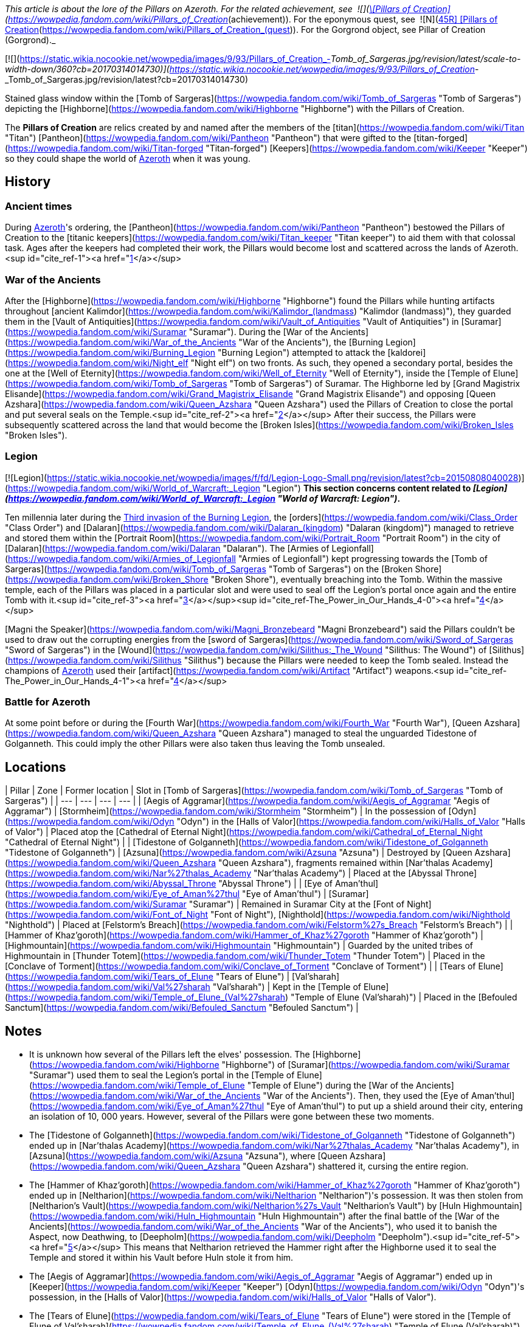 _This article is about the lore of the Pillars on Azeroth. For the related achievement, see  ![](https://static.wikia.nocookie.net/wowpedia/images/0/09/Ability_titankeeper_cleansingorb.png/revision/latest/scale-to-width-down/16?cb=20130812000138)[\[Pillars of Creation\]](https://wowpedia.fandom.com/wiki/Pillars_of_Creation_(achievement)). For the eponymous quest, see  ![N](https://static.wikia.nocookie.net/wowpedia/images/c/cb/Neutral_15.png/revision/latest?cb=20110620220434) \[45R\] [Pillars of Creation](https://wowpedia.fandom.com/wiki/Pillars_of_Creation_(quest)). For the Gorgrond object, see Pillar of Creation (Gorgrond)._

[![](https://static.wikia.nocookie.net/wowpedia/images/9/93/Pillars_of_Creation_-_Tomb_of_Sargeras.jpg/revision/latest/scale-to-width-down/360?cb=20170314014730)](https://static.wikia.nocookie.net/wowpedia/images/9/93/Pillars_of_Creation_-_Tomb_of_Sargeras.jpg/revision/latest?cb=20170314014730)

Stained glass window within the [Tomb of Sargeras](https://wowpedia.fandom.com/wiki/Tomb_of_Sargeras "Tomb of Sargeras") depicting the [Highborne](https://wowpedia.fandom.com/wiki/Highborne "Highborne") with the Pillars of Creation.

The **Pillars of Creation** are relics created by and named after the members of the [titan](https://wowpedia.fandom.com/wiki/Titan "Titan") [Pantheon](https://wowpedia.fandom.com/wiki/Pantheon "Pantheon") that were gifted to the [titan-forged](https://wowpedia.fandom.com/wiki/Titan-forged "Titan-forged") [Keepers](https://wowpedia.fandom.com/wiki/Keeper "Keeper") so they could shape the world of xref:Azeroth.adoc[Azeroth] when it was young.

## History

### Ancient times

During xref:Azeroth.adoc[Azeroth]'s ordering, the [Pantheon](https://wowpedia.fandom.com/wiki/Pantheon "Pantheon") bestowed the Pillars of Creation to the [titanic keepers](https://wowpedia.fandom.com/wiki/Titan_keeper "Titan keeper") to aid them with that colossal task. Ages after the keepers had completed their work, the Pillars would become lost and scattered across the lands of Azeroth.<sup id="cite_ref-1"><a href="https://wowpedia.fandom.com/wiki/Pillars_of_Creation#cite_note-1">[1]</a></sup>

### War of the Ancients

After the [Highborne](https://wowpedia.fandom.com/wiki/Highborne "Highborne") found the Pillars while hunting artifacts throughout [ancient Kalimdor](https://wowpedia.fandom.com/wiki/Kalimdor_(landmass) "Kalimdor (landmass)"), they guarded them in the [Vault of Antiquities](https://wowpedia.fandom.com/wiki/Vault_of_Antiquities "Vault of Antiquities") in [Suramar](https://wowpedia.fandom.com/wiki/Suramar "Suramar"). During the [War of the Ancients](https://wowpedia.fandom.com/wiki/War_of_the_Ancients "War of the Ancients"), the [Burning Legion](https://wowpedia.fandom.com/wiki/Burning_Legion "Burning Legion") attempted to attack the [kaldorei](https://wowpedia.fandom.com/wiki/Night_elf "Night elf") on two fronts. As such, they opened a secondary portal, besides the one at the [Well of Eternity](https://wowpedia.fandom.com/wiki/Well_of_Eternity "Well of Eternity"), inside the [Temple of Elune](https://wowpedia.fandom.com/wiki/Tomb_of_Sargeras "Tomb of Sargeras") of Suramar. The Highborne led by [Grand Magistrix Elisande](https://wowpedia.fandom.com/wiki/Grand_Magistrix_Elisande "Grand Magistrix Elisande") and opposing [Queen Azshara](https://wowpedia.fandom.com/wiki/Queen_Azshara "Queen Azshara") used the Pillars of Creation to close the portal and put several seals on the Temple.<sup id="cite_ref-2"><a href="https://wowpedia.fandom.com/wiki/Pillars_of_Creation#cite_note-2">[2]</a></sup> After their success, the Pillars were subsequently scattered across the land that would become the [Broken Isles](https://wowpedia.fandom.com/wiki/Broken_Isles "Broken Isles").

### Legion

[![Legion](https://static.wikia.nocookie.net/wowpedia/images/f/fd/Legion-Logo-Small.png/revision/latest?cb=20150808040028)](https://wowpedia.fandom.com/wiki/World_of_Warcraft:_Legion "Legion") **This section concerns content related to _[Legion](https://wowpedia.fandom.com/wiki/World_of_Warcraft:_Legion "World of Warcraft: Legion")_.**

Ten millennia later during the xref:ThirdInvasionOfTheBurningLegion.adoc[Third invasion of the Burning Legion], the [orders](https://wowpedia.fandom.com/wiki/Class_Order "Class Order") and [Dalaran](https://wowpedia.fandom.com/wiki/Dalaran_(kingdom) "Dalaran (kingdom)") managed to retrieve and stored them within the [Portrait Room](https://wowpedia.fandom.com/wiki/Portrait_Room "Portrait Room") in the city of [Dalaran](https://wowpedia.fandom.com/wiki/Dalaran "Dalaran"). The [Armies of Legionfall](https://wowpedia.fandom.com/wiki/Armies_of_Legionfall "Armies of Legionfall") kept progressing towards the [Tomb of Sargeras](https://wowpedia.fandom.com/wiki/Tomb_of_Sargeras "Tomb of Sargeras") on the [Broken Shore](https://wowpedia.fandom.com/wiki/Broken_Shore "Broken Shore"), eventually breaching into the Tomb. Within the massive temple, each of the Pillars was placed in a particular slot and were used to seal off the Legion's portal once again and the entire Tomb with it.<sup id="cite_ref-3"><a href="https://wowpedia.fandom.com/wiki/Pillars_of_Creation#cite_note-3">[3]</a></sup><sup id="cite_ref-The_Power_in_Our_Hands_4-0"><a href="https://wowpedia.fandom.com/wiki/Pillars_of_Creation#cite_note-The_Power_in_Our_Hands-4">[4]</a></sup>

[Magni the Speaker](https://wowpedia.fandom.com/wiki/Magni_Bronzebeard "Magni Bronzebeard") said the Pillars couldn't be used to draw out the corrupting energies from the [sword of Sargeras](https://wowpedia.fandom.com/wiki/Sword_of_Sargeras "Sword of Sargeras") in the [Wound](https://wowpedia.fandom.com/wiki/Silithus:_The_Wound "Silithus: The Wound") of [Silithus](https://wowpedia.fandom.com/wiki/Silithus "Silithus") because the Pillars were needed to keep the Tomb sealed. Instead the champions of xref:Azeroth.adoc[Azeroth] used their [artifact](https://wowpedia.fandom.com/wiki/Artifact "Artifact") weapons.<sup id="cite_ref-The_Power_in_Our_Hands_4-1"><a href="https://wowpedia.fandom.com/wiki/Pillars_of_Creation#cite_note-The_Power_in_Our_Hands-4">[4]</a></sup>

### Battle for Azeroth

At some point before or during the [Fourth War](https://wowpedia.fandom.com/wiki/Fourth_War "Fourth War"), [Queen Azshara](https://wowpedia.fandom.com/wiki/Queen_Azshara "Queen Azshara") managed to steal the unguarded Tidestone of Golganneth. This could imply the other Pillars were also taken thus leaving the Tomb unsealed.

## Locations

| Pillar | Zone | Former location | Slot in [Tomb of Sargeras](https://wowpedia.fandom.com/wiki/Tomb_of_Sargeras "Tomb of Sargeras") |
| --- | --- | --- | --- |
| [Aegis of Aggramar](https://wowpedia.fandom.com/wiki/Aegis_of_Aggramar "Aegis of Aggramar") | [Stormheim](https://wowpedia.fandom.com/wiki/Stormheim "Stormheim") | In the possession of [Odyn](https://wowpedia.fandom.com/wiki/Odyn "Odyn") in the [Halls of Valor](https://wowpedia.fandom.com/wiki/Halls_of_Valor "Halls of Valor") | Placed atop the [Cathedral of Eternal Night](https://wowpedia.fandom.com/wiki/Cathedral_of_Eternal_Night "Cathedral of Eternal Night") |
| [Tidestone of Golganneth](https://wowpedia.fandom.com/wiki/Tidestone_of_Golganneth "Tidestone of Golganneth") | [Azsuna](https://wowpedia.fandom.com/wiki/Azsuna "Azsuna") | Destroyed by [Queen Azshara](https://wowpedia.fandom.com/wiki/Queen_Azshara "Queen Azshara"), fragments remained within [Nar'thalas Academy](https://wowpedia.fandom.com/wiki/Nar%27thalas_Academy "Nar'thalas Academy") | Placed at the [Abyssal Throne](https://wowpedia.fandom.com/wiki/Abyssal_Throne "Abyssal Throne") |
| [Eye of Aman'thul](https://wowpedia.fandom.com/wiki/Eye_of_Aman%27thul "Eye of Aman'thul") | [Suramar](https://wowpedia.fandom.com/wiki/Suramar "Suramar") | Remained in Suramar City at the [Font of Night](https://wowpedia.fandom.com/wiki/Font_of_Night "Font of Night"), [Nighthold](https://wowpedia.fandom.com/wiki/Nighthold "Nighthold") | Placed at [Felstorm's Breach](https://wowpedia.fandom.com/wiki/Felstorm%27s_Breach "Felstorm's Breach") |
| [Hammer of Khaz'goroth](https://wowpedia.fandom.com/wiki/Hammer_of_Khaz%27goroth "Hammer of Khaz'goroth") | [Highmountain](https://wowpedia.fandom.com/wiki/Highmountain "Highmountain") | Guarded by the united tribes of Highmountain in [Thunder Totem](https://wowpedia.fandom.com/wiki/Thunder_Totem "Thunder Totem") | Placed in the [Conclave of Torment](https://wowpedia.fandom.com/wiki/Conclave_of_Torment "Conclave of Torment") |
| [Tears of Elune](https://wowpedia.fandom.com/wiki/Tears_of_Elune "Tears of Elune") | [Val'sharah](https://wowpedia.fandom.com/wiki/Val%27sharah "Val'sharah") | Kept in the [Temple of Elune](https://wowpedia.fandom.com/wiki/Temple_of_Elune_(Val%27sharah) "Temple of Elune (Val'sharah)") | Placed in the [Befouled Sanctum](https://wowpedia.fandom.com/wiki/Befouled_Sanctum "Befouled Sanctum") |

## Notes

-   It is unknown how several of the Pillars left the elves' possession. The [Highborne](https://wowpedia.fandom.com/wiki/Highborne "Highborne") of [Suramar](https://wowpedia.fandom.com/wiki/Suramar "Suramar") used them to seal the Legion's portal in the [Temple of Elune](https://wowpedia.fandom.com/wiki/Temple_of_Elune "Temple of Elune") during the [War of the Ancients](https://wowpedia.fandom.com/wiki/War_of_the_Ancients "War of the Ancients"). Then, they used the [Eye of Aman'thul](https://wowpedia.fandom.com/wiki/Eye_of_Aman%27thul "Eye of Aman'thul") to put up a shield around their city, entering an isolation of 10, 000 years. However, several of the Pillars were gone between these two moments.
    -   The [Tidestone of Golganneth](https://wowpedia.fandom.com/wiki/Tidestone_of_Golganneth "Tidestone of Golganneth") ended up in [Nar'thalas Academy](https://wowpedia.fandom.com/wiki/Nar%27thalas_Academy "Nar'thalas Academy"), in [Azsuna](https://wowpedia.fandom.com/wiki/Azsuna "Azsuna"), where [Queen Azshara](https://wowpedia.fandom.com/wiki/Queen_Azshara "Queen Azshara") shattered it, cursing the entire region.
    -   The [Hammer of Khaz'goroth](https://wowpedia.fandom.com/wiki/Hammer_of_Khaz%27goroth "Hammer of Khaz'goroth") ended up in [Neltharion](https://wowpedia.fandom.com/wiki/Neltharion "Neltharion")'s possession. It was then stolen from [Neltharion's Vault](https://wowpedia.fandom.com/wiki/Neltharion%27s_Vault "Neltharion's Vault") by [Huln Highmountain](https://wowpedia.fandom.com/wiki/Huln_Highmountain "Huln Highmountain") after the final battle of the [War of the Ancients](https://wowpedia.fandom.com/wiki/War_of_the_Ancients "War of the Ancients"), who used it to banish the Aspect, now Deathwing, to [Deepholm](https://wowpedia.fandom.com/wiki/Deepholm "Deepholm").<sup id="cite_ref-5"><a href="https://wowpedia.fandom.com/wiki/Pillars_of_Creation#cite_note-5">[5]</a></sup> This means that Neltharion retrieved the Hammer right after the Highborne used it to seal the Temple and stored it within his Vault before Huln stole it from him.
    -   The [Aegis of Aggramar](https://wowpedia.fandom.com/wiki/Aegis_of_Aggramar "Aegis of Aggramar") ended up in [Keeper](https://wowpedia.fandom.com/wiki/Keeper "Keeper") [Odyn](https://wowpedia.fandom.com/wiki/Odyn "Odyn")'s possession, in the [Halls of Valor](https://wowpedia.fandom.com/wiki/Halls_of_Valor "Halls of Valor").
    -   The [Tears of Elune](https://wowpedia.fandom.com/wiki/Tears_of_Elune "Tears of Elune") were stored in the [Temple of Elune of Val'sharah](https://wowpedia.fandom.com/wiki/Temple_of_Elune_(Val%27sharah) "Temple of Elune (Val'sharah)").
-   During _Legion'_s reveal at gamescom, 2015, it was stated that the Pillars of Creation were used twelve thousand years ago by the Highborne to seal a wound in the earth, who then built the Temple of Elune over it.<sup id="cite_ref-MMOLegionDev_6-0"><a href="https://wowpedia.fandom.com/wiki/Pillars_of_Creation#cite_note-MMOLegionDev-6">[6]</a></sup> This has not been mentioned anywhere since then and was seemingly replaced by the War of the Ancients story first featured in _Chronicle_ which was brought up again in _[The Tomb of Sargeras](https://wowpedia.fandom.com/wiki/The_Tomb_of_Sargeras "The Tomb of Sargeras")_.
-   Even though the [Discs of Norgannon](https://wowpedia.fandom.com/wiki/Discs_of_Norgannon "Discs of Norgannon") share the titan-based naming scheme with the Pillars of Creation, they are not part of the group because they were crafted by [Loken](https://wowpedia.fandom.com/wiki/Loken "Loken") and [Mimiron](https://wowpedia.fandom.com/wiki/Mimiron "Mimiron"), not the Pantheon.

## Speculation

<table><tbody><tr><td><a href="https://static.wikia.nocookie.net/wowpedia/images/2/2b/Questionmark-medium.png/revision/latest?cb=20061019212216"><img alt="Questionmark-medium.png" decoding="async" loading="lazy" width="41" height="55" data-image-name="Questionmark-medium.png" data-image-key="Questionmark-medium.png" data-src="https://static.wikia.nocookie.net/wowpedia/images/2/2b/Questionmark-medium.png/revision/latest?cb=20061019212216" src="https://static.wikia.nocookie.net/wowpedia/images/2/2b/Questionmark-medium.png/revision/latest?cb=20061019212216"></a></td><td><p><small>This article or section includes speculation, observations or opinions possibly supported by lore or by Blizzard officials. <b>It should not be taken as representing official lore.</b></small></p></td></tr></tbody></table>

-   Oddly, there are only five Pillars (of which four are named after [titans](https://wowpedia.fandom.com/wiki/Titan "Titan"), Elune's only assumed to be Eonar's), despite there being nine [keepers](https://wowpedia.fandom.com/wiki/Keeper "Keeper") and six titans in the [Pantheon](https://wowpedia.fandom.com/wiki/Pantheon "Pantheon") at the time of the Pillars' creation.
-   The Pillars were possibly mentioned by [Il'gynoth](https://wowpedia.fandom.com/wiki/Il%27gynoth "Il'gynoth"), a sliver of [N'Zoth](https://wowpedia.fandom.com/wiki/N%27Zoth "N'Zoth") in the [Emerald Nightmare](https://wowpedia.fandom.com/wiki/Emerald_Nightmare "Emerald Nightmare"): "Five keys to open our way. Five torches to light our path."

## References

| Collapse
-   [v](https://wowpedia.fandom.com/wiki/Template:Titans "Template:Titans")
-   [e](https://wowpedia.fandom.com/wiki/Template:Titans?action=edit)

[Pantheon](https://wowpedia.fandom.com/wiki/Pantheon "Pantheon")



 |
| --- |
|  |
| [Titans](https://wowpedia.fandom.com/wiki/Titan "Titan") |

-   [Aggramar](https://wowpedia.fandom.com/wiki/Aggramar "Aggramar")
-   [Aman'Thul](https://wowpedia.fandom.com/wiki/Aman%27Thul "Aman'Thul")
-   [Argus](https://wowpedia.fandom.com/wiki/Argus_(titan) "Argus (titan)")
-   [Azeroth](https://wowpedia.fandom.com/wiki/Azeroth_(titan) "Azeroth (titan)")
-   [Eonar](https://wowpedia.fandom.com/wiki/Eonar "Eonar")
-   [Golganneth](https://wowpedia.fandom.com/wiki/Golganneth "Golganneth")
-   [Khaz'goroth](https://wowpedia.fandom.com/wiki/Khaz%27goroth "Khaz'goroth")
-   [Norgannon](https://wowpedia.fandom.com/wiki/Norgannon "Norgannon")
-   [Sargeras](https://wowpedia.fandom.com/wiki/Sargeras "Sargeras")



 |
|  |
| [Keepers](https://wowpedia.fandom.com/wiki/Keeper "Keeper") |

-   [Archaedas](https://wowpedia.fandom.com/wiki/Archaedas "Archaedas")
-   [Freya](https://wowpedia.fandom.com/wiki/Freya "Freya")
-   [Hodir](https://wowpedia.fandom.com/wiki/Hodir "Hodir")
-   [Loken](https://wowpedia.fandom.com/wiki/Loken "Loken")
-   [Mimiron](https://wowpedia.fandom.com/wiki/Mimiron "Mimiron")
-   [Odyn](https://wowpedia.fandom.com/wiki/Odyn "Odyn")
-   [Ra](https://wowpedia.fandom.com/wiki/Ra "Ra")
-   [Thorim](https://wowpedia.fandom.com/wiki/Thorim "Thorim")
-   [Tyr](https://wowpedia.fandom.com/wiki/Tyr "Tyr")



 |
|  |
| [Watchers](https://wowpedia.fandom.com/wiki/Titanic_watcher "Titanic watcher") |

-   [Eyir](https://wowpedia.fandom.com/wiki/Eyir "Eyir")
-   [Ironaya](https://wowpedia.fandom.com/wiki/Ironaya "Ironaya")
-   [Helya](https://wowpedia.fandom.com/wiki/Helya "Helya")
-   [Norushen](https://wowpedia.fandom.com/wiki/Norushen "Norushen")
-   [Rajh](https://wowpedia.fandom.com/wiki/Rajh "Rajh")
-   [Ammunae](https://wowpedia.fandom.com/wiki/Ammunae "Ammunae")
-   [Isiset](https://wowpedia.fandom.com/wiki/Isiset "Isiset")
-   [Setesh](https://wowpedia.fandom.com/wiki/Setesh "Setesh")
-   [Jotun](https://wowpedia.fandom.com/wiki/Jotun "Jotun")
-   [Creteus](https://wowpedia.fandom.com/wiki/Creteus "Creteus")
-   [Nablya](https://wowpedia.fandom.com/wiki/Nablya "Nablya")
-   [Stone guardians](https://wowpedia.fandom.com/wiki/Stone_guardian "Stone guardian")
-   [Stone keepers](https://wowpedia.fandom.com/wiki/Stone_keeper "Stone keeper")
-   [Stone watchers](https://wowpedia.fandom.com/wiki/Stone_watcher "Stone watcher")
-   [Uldum watchers](https://wowpedia.fandom.com/wiki/Uldum_watcher "Uldum watcher")
-   [Yotnar](https://wowpedia.fandom.com/wiki/Yotnar "Yotnar")



 |
|  |
| [Lesser titan-forged](https://wowpedia.fandom.com/wiki/Titan-forged "Titan-forged") |

-   [Earthen](https://wowpedia.fandom.com/wiki/Earthen "Earthen")
-   [Giants](https://wowpedia.fandom.com/wiki/Giant "Giant")
-   [Iron vrykul](https://wowpedia.fandom.com/wiki/Iron_vrykul "Iron vrykul")
-   [Mechagnomes](https://wowpedia.fandom.com/wiki/Mechagnome "Mechagnome")
-   [Mogu](https://wowpedia.fandom.com/wiki/Mogu "Mogu")
-   [Tol'vir](https://wowpedia.fandom.com/wiki/Tol%27vir "Tol'vir")



 |
|  |
| [Breakers](https://wowpedia.fandom.com/wiki/Breakers "Breakers") |

-   [Grond](https://wowpedia.fandom.com/wiki/Grond "Grond")
-   [Colossals](https://wowpedia.fandom.com/wiki/Colossal "Colossal")
-   [Magnaron](https://wowpedia.fandom.com/wiki/Magnaron "Magnaron")
-   [Gronn](https://wowpedia.fandom.com/wiki/Gronn "Gronn")
    -   [Gronnling](https://wowpedia.fandom.com/wiki/Gronnling "Gronnling")
-   [Goren](https://wowpedia.fandom.com/wiki/Goren "Goren")
-   [Ogron](https://wowpedia.fandom.com/wiki/Ogron "Ogron")
-   [Ogre lords](https://wowpedia.fandom.com/wiki/Ogre_lord "Ogre lord")
-   [Ogres](https://wowpedia.fandom.com/wiki/Ogre "Ogre")
-   [Orcs](https://wowpedia.fandom.com/wiki/Orc "Orc")



 |
|  |
| Other |

-   [Constellar](https://wowpedia.fandom.com/wiki/Constellar "Constellar")
    -   [Algalon](https://wowpedia.fandom.com/wiki/Algalon_the_Observer "Algalon the Observer")
-   [Dragonflights](https://wowpedia.fandom.com/wiki/Dragonflight "Dragonflight")
    -   [Dragon Aspects](https://wowpedia.fandom.com/wiki/Dragon_Aspects "Dragon Aspects")
-   [Gold Beetles](https://wowpedia.fandom.com/wiki/Gold_Beetle "Gold Beetle")
-   [Winged Guardians](https://wowpedia.fandom.com/wiki/Winged_Guardian "Winged Guardian")
-   [Seekers](https://wowpedia.fandom.com/wiki/Seeker "Seeker")
-   [Valarjar](https://wowpedia.fandom.com/wiki/Valarjar "Valarjar")



 |
|  |
| [Constructions](https://wowpedia.fandom.com/wiki/List_of_titanic_locations "List of titanic locations") |

-   [Forge of Origination](https://wowpedia.fandom.com/wiki/Forge_of_Origination "Forge of Origination")
-   [Forge of Wills](https://wowpedia.fandom.com/wiki/Forge_of_Wills "Forge of Wills")
-   [Bael Modan](https://wowpedia.fandom.com/wiki/Bael_Modan "Bael Modan")
-   [Chamber of Heart](https://wowpedia.fandom.com/wiki/Chamber_of_Heart "Chamber of Heart")
-   [Engine of Nalak'sha](https://wowpedia.fandom.com/wiki/Engine_of_Nalak%27sha "Engine of Nalak'sha")
-   [Engine of the Makers](https://wowpedia.fandom.com/wiki/Engine_of_the_Makers "Engine of the Makers")
-   [Hall of Communion](https://wowpedia.fandom.com/wiki/Hall_of_Communion "Hall of Communion")
-   [Inventor's Library](https://wowpedia.fandom.com/wiki/Inventor%27s_Library "Inventor's Library")
-   [Jewelhammer's Vault](https://wowpedia.fandom.com/wiki/Jewelhammer%27s_Vault "Jewelhammer's Vault")
-   [Last Prison](https://wowpedia.fandom.com/wiki/Last_Prison "Last Prison")
-   [Life Vault](https://wowpedia.fandom.com/wiki/Life_Vault_Ruins "Life Vault Ruins")
-   [Loken's Bargain](https://wowpedia.fandom.com/wiki/Loken%27s_Bargain "Loken's Bargain")
-   [Mimir's Workshop](https://wowpedia.fandom.com/wiki/Mimir%27s_Workshop "Mimir's Workshop")
-   [Primordial Observatory](https://wowpedia.fandom.com/wiki/Primordial_Observatory "Primordial Observatory")
-   [Temple of Life](https://wowpedia.fandom.com/wiki/Temple_of_Life "Temple of Life")
-   [Temple of Storms](https://wowpedia.fandom.com/wiki/Temple_of_Storms "Temple of Storms")
-   [Temple of Wisdom](https://wowpedia.fandom.com/wiki/Temple_of_Wisdom "Temple of Wisdom")
-   [Terrace of the Makers](https://wowpedia.fandom.com/wiki/Terrace_of_the_Makers "Terrace of the Makers")
    -   [Temple of Invention](https://wowpedia.fandom.com/wiki/Temple_of_Invention "Temple of Invention")
    -   [Temple of Order](https://wowpedia.fandom.com/wiki/Temple_of_Order "Temple of Order")
    -   [Temple of Winter](https://wowpedia.fandom.com/wiki/Temple_of_Winter "Temple of Winter")
-   [Terramok](https://wowpedia.fandom.com/wiki/Terramok "Terramok")
-   [Tomb of Sargeras](https://wowpedia.fandom.com/wiki/Tomb_of_Sargeras "Tomb of Sargeras")
    -   [The Guardian's Sanctum](https://wowpedia.fandom.com/wiki/The_Guardian%27s_Sanctum "The Guardian's Sanctum")
    -   [Chamber of the Avatar](https://wowpedia.fandom.com/wiki/Chamber_of_the_Avatar "Chamber of the Avatar")
-   [Tyrhold/Uldorus](https://wowpedia.fandom.com/wiki/Tyrhold "Tyrhold")
    -   [Beacon of Tyrhold](https://wowpedia.fandom.com/wiki/Beacon_of_Tyrhold "Beacon of Tyrhold")
-   [Uldaman](https://wowpedia.fandom.com/wiki/Uldaman "Uldaman")
-   [Ulduar](https://wowpedia.fandom.com/wiki/Ulduar "Ulduar")
-   [Uldum](https://wowpedia.fandom.com/wiki/Uldum "Uldum")
-   [Uldis](https://wowpedia.fandom.com/wiki/Uldis "Uldis")
-   [Uldir](https://wowpedia.fandom.com/wiki/Uldir "Uldir")
-   [Uldaz](https://wowpedia.fandom.com/wiki/Uldaz "Uldaz")
-   [Ahn'Qiraj](https://wowpedia.fandom.com/wiki/Ahn%27Qiraj:_The_Fallen_Kingdom "Ahn'Qiraj: The Fallen Kingdom")
-   [Vault of Y'Shaarj](https://wowpedia.fandom.com/wiki/Vault_of_Y%27Shaarj "Vault of Y'Shaarj")
-   [Wyrmrest Temple](https://wowpedia.fandom.com/wiki/Wyrmrest_Temple "Wyrmrest Temple")
    -   [Chamber of Aspects](https://wowpedia.fandom.com/wiki/Chamber_of_Aspects "Chamber of Aspects")
-   [Wintergrasp Fortress](https://wowpedia.fandom.com/wiki/Wintergrasp_Fortress "Wintergrasp Fortress")
    -   [Vault of Archavon](https://wowpedia.fandom.com/wiki/Vault_of_Archavon "Vault of Archavon")



 |
|  |
| Relics |

-   [Archivum Console](https://wowpedia.fandom.com/wiki/Archivum_Console "Archivum Console")
-   [Discs of Norgannon](https://wowpedia.fandom.com/wiki/Discs_of_Norgannon "Discs of Norgannon")
-   [Lore Keeper of Norgannon](https://wowpedia.fandom.com/wiki/Lore_Keeper_of_Norgannon "Lore Keeper of Norgannon")
-   **Pillars of Creation**
    -   [Aegis of Aggramar](https://wowpedia.fandom.com/wiki/Aegis_of_Aggramar "Aegis of Aggramar")
    -   [Eye of Aman'thul](https://wowpedia.fandom.com/wiki/Eye_of_Aman%27thul "Eye of Aman'thul")
    -   [Hammer of Khaz'goroth](https://wowpedia.fandom.com/wiki/Hammer_of_Khaz%27goroth "Hammer of Khaz'goroth")
    -   [Tears of Elune](https://wowpedia.fandom.com/wiki/Tears_of_Elune "Tears of Elune")
    -   [Tidestone of Golganneth](https://wowpedia.fandom.com/wiki/Tidestone_of_Golganneth "Tidestone of Golganneth")
-   [Orbs](https://wowpedia.fandom.com/wiki/Titan_orb "Titan orb")
-   [Plates of Uldum](https://wowpedia.fandom.com/wiki/Plates_of_Uldum "Plates of Uldum")
-   [Seals of Uldir](https://wowpedia.fandom.com/wiki/Seals_of_Uldir "Seals of Uldir")
-   [Stone Watcher of Norgannon](https://wowpedia.fandom.com/wiki/Stone_Watcher_of_Norgannon "Stone Watcher of Norgannon")
-   [Spark of Tyr](https://wowpedia.fandom.com/wiki/Spark_of_Tyr "Spark of Tyr")
-   [Tribunal of Ages](https://wowpedia.fandom.com/wiki/Tribunal_of_Ages "Tribunal of Ages")
-   [Titan Relic](https://wowpedia.fandom.com/wiki/Titan_Relic "Titan Relic")
-   [Val'anyr, Hammer of Ancient Kings](https://wowpedia.fandom.com/wiki/Val%27anyr,_Hammer_of_Ancient_Kings "Val'anyr, Hammer of Ancient Kings")
-   [World Pillar](https://wowpedia.fandom.com/wiki/World_Pillar "World Pillar")
-   [Mystery of the Makers](https://wowpedia.fandom.com/wiki/Mystery_of_the_Makers "Mystery of the Makers") [![Icon-RPG.png](https://static.wikia.nocookie.net/wowpedia/images/6/60/Icon-RPG.png/revision/latest?cb=20191213192632)](https://wowpedia.fandom.com/wiki/Warcraft_RPG "Warcraft RPG")



 |
|  |
| Weapons |

-   [Sword of Sargeras](https://wowpedia.fandom.com/wiki/Sword_of_Sargeras "Sword of Sargeras")
-   [Taeshalach](https://wowpedia.fandom.com/wiki/Taeshalach "Taeshalach")
-   ([Gorshalach](https://wowpedia.fandom.com/wiki/Gorshalach "Gorshalach")
-   [Gorribal](https://wowpedia.fandom.com/wiki/Gorribal "Gorribal")
-   [Orodur](https://wowpedia.fandom.com/wiki/Orodur "Orodur")
-   [Seschenal](https://wowpedia.fandom.com/wiki/Seschenal "Seschenal")
-   [Shargahn](https://wowpedia.fandom.com/wiki/Shargahn "Shargahn")
-   [Vulraiis](https://wowpedia.fandom.com/wiki/Vulraiis "Vulraiis")) [![Icon-RPG.png](https://static.wikia.nocookie.net/wowpedia/images/6/60/Icon-RPG.png/revision/latest?cb=20191213192632)](https://wowpedia.fandom.com/wiki/Warcraft_RPG "Warcraft RPG")



 |

Others like you also viewed